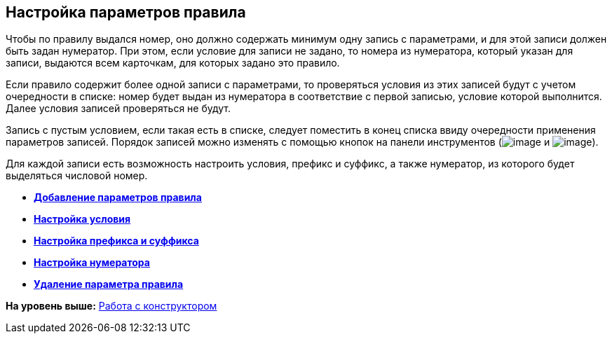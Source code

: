 [[ariaid-title1]]
== Настройка параметров правила

Чтобы по правилу выдался номер, оно должно содержать минимум одну запись с параметрами, и для этой записи должен быть задан нумератор. При этом, если условие для записи не задано, то номера из нумератора, который указан для записи, выдаются всем карточкам, для которых задано это правило.

Если правило содержит более одной записи с параметрами, то проверяться условия из этих записей будут с учетом очередности в списке: номер будет выдан из нумератора в соответствие с первой записью, условие которой выполнится. Далее условия записей проверяться не будут.

Запись с пустым условием, если такая есть в списке, следует поместить в конец списка ввиду очередности применения параметров записей. Порядок записей можно изменять с помощью кнопок на панели инструментов (image:images/Buttons/num_arrow_green_down.png[image] и image:images/Buttons/num_arrow_green_up.png[image]).

Для каждой записи есть возможность настроить условия, префикс и суффикс, а также нумератор, из которого будет выделяться числовой номер.

* *xref:../pages/num_Parameter_add.adoc[Добавление параметров правила]* +
* *xref:../pages/num_Set_Condition.adoc[Настройка условия]* +
* *xref:../pages/num_Set_Prefix.adoc[Настройка префикса и суффикса]* +
* *xref:../pages/num_Set_Numerator.adoc[Настройка нумератора]* +
* *xref:../pages/num_Parameter_delete.adoc[Удаление параметра правила]* +

*На уровень выше:* xref:../pages/num_Work.adoc[Работа с конструктором]

